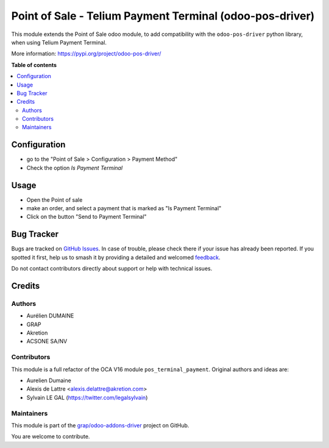 =========================================================
Point of Sale - Telium Payment Terminal (odoo-pos-driver)
=========================================================

.. 
   !!!!!!!!!!!!!!!!!!!!!!!!!!!!!!!!!!!!!!!!!!!!!!!!!!!!
   !! This file is generated by oca-gen-addon-readme !!
   !! changes will be overwritten.                   !!
   !!!!!!!!!!!!!!!!!!!!!!!!!!!!!!!!!!!!!!!!!!!!!!!!!!!!
   !! source digest: sha256:dad72a9f7dcbc007c2368c8866c2e8f2ff0745c45c16fd58d26b61888b6cf327
   !!!!!!!!!!!!!!!!!!!!!!!!!!!!!!!!!!!!!!!!!!!!!!!!!!!!

.. |badge1| image:: https://img.shields.io/badge/maturity-Beta-yellow.png
    :target: https://odoo-community.org/page/development-status
    :alt: Beta
.. |badge2| image:: https://img.shields.io/badge/licence-AGPL--3-blue.png
    :target: http://www.gnu.org/licenses/agpl-3.0-standalone.html
    :alt: License: AGPL-3
.. |badge3| image:: https://img.shields.io/badge/github-grap%2Fodoo--addons--driver-lightgray.png?logo=github
    :target: https://github.com/grap/odoo-addons-driver/tree/16.0/pos_driver_payment
    :alt: grap/odoo-addons-driver

|badge1| |badge2| |badge3|

This module extends the Point of Sale odoo module, to add compatibility with the ``odoo-pos-driver``
python library, when using Telium Payment Terminal.

More information: https://pypi.org/project/odoo-pos-driver/

**Table of contents**

.. contents::
   :local:

Configuration
=============

* go to the "Point of Sale > Configuration > Payment Method"

* Check the option *Is Payment Terminal*

.. figure:: https://raw.githubusercontent.com/grap/odoo-addons-driver/16.0/pos_driver_payment/static/img/pos_payment_method_form.png

Usage
=====

* Open the Point of sale

* make an order, and select a payment that is marked as "Is Payment Terminal"

* Click on the button "Send to Payment Terminal"

.. figure:: https://raw.githubusercontent.com/grap/odoo-addons-driver/16.0/pos_driver_payment/static/img/pos_front_end.png

Bug Tracker
===========

Bugs are tracked on `GitHub Issues <https://github.com/grap/odoo-addons-driver/issues>`_.
In case of trouble, please check there if your issue has already been reported.
If you spotted it first, help us to smash it by providing a detailed and welcomed
`feedback <https://github.com/grap/odoo-addons-driver/issues/new?body=module:%20pos_driver_payment%0Aversion:%2016.0%0A%0A**Steps%20to%20reproduce**%0A-%20...%0A%0A**Current%20behavior**%0A%0A**Expected%20behavior**>`_.

Do not contact contributors directly about support or help with technical issues.

Credits
=======

Authors
~~~~~~~

* Aurélien DUMAINE
* GRAP
* Akretion
* ACSONE SA/NV

Contributors
~~~~~~~~~~~~

This module is a full refactor of the OCA V16 module ``pos_terminal_payment``.
Original authors and ideas are:

* Aurelien Dumaine
* Alexis de Lattre <alexis.delattre@akretion.com>
* Sylvain LE GAL (https://twitter.com/legalsylvain)

Maintainers
~~~~~~~~~~~

This module is part of the `grap/odoo-addons-driver <https://github.com/grap/odoo-addons-driver/tree/16.0/pos_driver_payment>`_ project on GitHub.

You are welcome to contribute.
